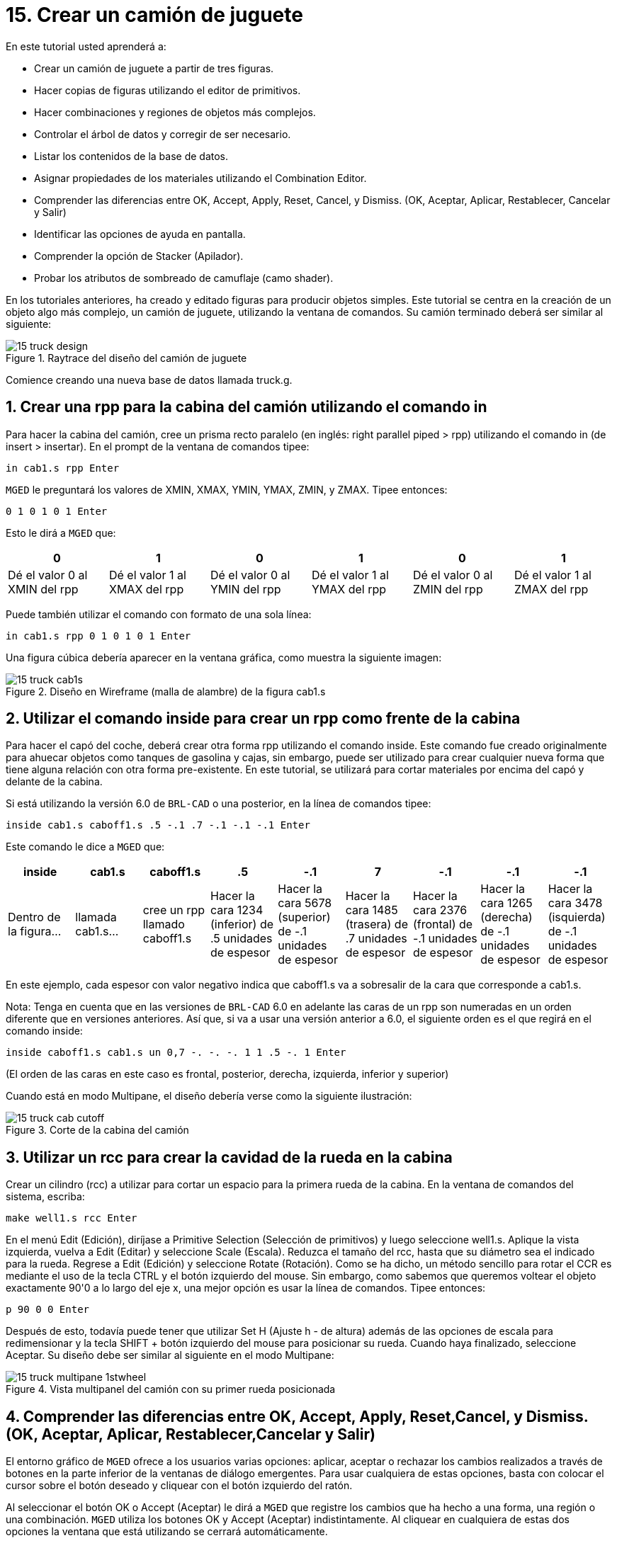 = 15. Crear un camión de juguete
:sectnums:
:experimental:

En este tutorial usted aprenderá a:

* Crear un camión de juguete a partir de tres figuras.
* Hacer copias de figuras utilizando el editor de primitivos.
* Hacer combinaciones y regiones de objetos más complejos.
* Controlar el árbol de datos y corregir de ser necesario.
* Listar los contenidos de la base de datos.
* Asignar propiedades de los materiales utilizando el Combination
  Editor.
* Comprender las diferencias entre OK, Accept, Apply, Reset, Cancel, y
  Dismiss. (OK, Aceptar, Aplicar, Restablecer, Cancelar y Salir)
* Identificar las opciones de ayuda en pantalla.
* Comprender la opción de Stacker (Apilador).
* Probar los atributos de sombreado de camuflaje (camo shader).

En los tutoriales anteriores, ha creado y editado figuras para
producir objetos simples.  Este tutorial se centra en la creación de
un objeto algo más complejo, un camión de juguete, utilizando la
ventana de comandos.  Su camión terminado deberá ser similar al
siguiente:

.Raytrace del dise&#xF1;o del cami&#xF3;n de juguete
image::mged/15_truck_design.png[]

Comience creando una nueva base de datos llamada truck.g.

[[_truck_cab_in_cmd]]
== Crear una rpp para la cabina del camión utilizando el comando in 

Para hacer la cabina del camión, cree un prisma recto paralelo (en
inglés: right parallel piped > rpp) utilizando el comando in (de
insert > insertar). En el prompt de la ventana de comandos tipee:

[cmd]`in cab1.s rpp kbd:[Enter]`

[app]`MGED` le preguntará los valores de XMIN, XMAX, YMIN, YMAX, ZMIN,
y ZMAX.  Tipee entonces:

[cmd]`0 1 0 1 0 1 kbd:[Enter]`

Esto le dirá a [app]`MGED` que:

[%header, cols="6*^", frame="all"]
|===
|0
|1
|0
|1
|0
|1

|Dé el valor 0 al XMIN del rpp
|Dé el valor 1 al XMAX del rpp
|Dé el valor 0 al YMIN del rpp
|Dé el valor 1 al YMAX del rpp
|Dé el valor 0 al ZMIN del rpp
|Dé el valor 1 al ZMAX del rpp
|===

Puede también utilizar el comando con formato de una sola línea:

[cmd]`in cab1.s rpp 0 1 0 1 0 1 kbd:[Enter]`

Una figura cúbica debería aparecer en la ventana gráfica, como muestra
la siguiente imagen:

.Dise&#xF1;o en Wireframe (malla de alambre) de la figura cab1.s
image::mged/15_truck_cab1s.png[]


[[_truck_hood_in_cmd]]
== Utilizar el comando inside para crear un rpp como frente de la cabina 

Para hacer el capó del coche, deberá crear otra forma rpp utilizando
el comando inside.  Este comando fue creado originalmente para ahuecar
objetos como tanques de gasolina y cajas, sin embargo, puede ser
utilizado para crear cualquier nueva forma que tiene alguna relación
con otra forma pre-existente.  En este tutorial, se utilizará para
cortar materiales por encima del capó y delante de la cabina.

Si está utilizando la versión 6.0 de [app]`BRL-CAD` o una posterior,
en la línea de comandos tipee:

[cmd]`inside cab1.s caboff1.s .5 -.1 .7 -.1 -.1 -.1 kbd:[Enter]`

Este comando le dice a [app]`MGED` que:

[%header, cols="9*^", frame="all"]
|===
|inside
|cab1.s
|caboff1.s
|.5
|-.1
|7
|-.1
|-.1
|-.1

|Dentro de la figura...
|llamada cab1.s...
|cree un rpp llamado caboff1.s
|Hacer la cara 1234 (inferior) de .5 unidades de espesor
|Hacer la cara 5678 (superior) de -.1 unidades de espesor
|Hacer la cara 1485 (trasera) de .7 unidades de espesor
|Hacer la cara 2376 (frontal) de -.1 unidades de espesor
|Hacer la cara 1265 (derecha) de -.1 unidades de espesor
|Hacer la cara 3478 (isquierda) de -.1 unidades de espesor
|===

En este ejemplo, cada espesor con valor negativo indica que caboff1.s
va a sobresalir de la cara que corresponde a cab1.s.

Nota: Tenga en cuenta que en las versiones de [app]`BRL-CAD` 6.0 en
adelante las caras de un rpp son numeradas en un orden diferente que
en versiones anteriores.  Así que, si va a usar una versión anterior a
6.0, el siguiente orden es el que regirá en el comando inside:

[cmd]`inside caboff1.s cab1.s un 0,7 -. -. -. 1 1 .5 -. 1  kbd:[Enter]`

(El orden de las caras en este caso es frontal, posterior, derecha,
izquierda, inferior y superior)

Cuando está en modo Multipane, el diseño debería verse como la
siguiente ilustración:

.Corte de la cabina del cami&#xF3;n
image::mged/15_truck_cab_cutoff.png[]


[[_truck_cab_wheel_well]]
== Utilizar un rcc para crear la cavidad de la rueda en la cabina 

Crear un cilindro (rcc) a utilizar para cortar un espacio para la
primera rueda de la cabina.  En la ventana de comandos del sistema,
escriba:

[cmd]`make well1.s rcc  kbd:[Enter]`

En el menú Edit (Edición), diríjase a Primitive Selection (Selección
de primitivos) y luego seleccione well1.s.  Aplique la vista
izquierda, vuelva a Edit (Editar) y seleccione Scale (Escala). Reduzca
el tamaño del rcc, hasta que su diámetro sea el indicado para la
rueda.  Regrese a Edit (Edición) y seleccione Rotate (Rotación). Como
se ha dicho, un método sencillo para rotar el CCR es mediante el uso
de la tecla CTRL y el botón izquierdo del mouse.  Sin embargo, como
sabemos que queremos voltear el objeto exactamente 90'0 a lo largo del
eje x, una mejor opción es usar la línea de comandos.  Tipee entonces:

[cmd]`p 90 0 0 kbd:[Enter]`

Después de esto, todavía puede tener que utilizar Set H (Ajuste h - de
altura) además de las opciones de escala para redimensionar y la tecla
SHIFT + botón izquierdo del mouse para posicionar su rueda.  Cuando
haya finalizado, seleccione Aceptar.  Su diseño debe ser similar al
siguiente en el modo Multipane:

.Vista multipanel del cami&#xF3;n con su primer rueda posicionada
image::mged/15_truck_multipane_1stwheel.png[]


[[_ok_accept_apply_reset_cancel_dismiss]]
== Comprender las diferencias entre OK, Accept, Apply, Reset,Cancel, y Dismiss. (OK, Aceptar, Aplicar, Restablecer,Cancelar y Salir) 

El entorno gráfico de [app]`MGED` ofrece a los usuarios varias
opciones: aplicar, aceptar o rechazar los cambios realizados a través
de botones en la parte inferior de la ventanas de diálogo emergentes.
Para usar cualquiera de estas opciones, basta con colocar el cursor
sobre el botón deseado y cliquear con el botón izquierdo del ratón.

Al seleccionar el botón OK o Accept (Aceptar) le dirá a [app]`MGED`
que registre los cambios que ha hecho a una forma, una región o una
combinación. [app]`MGED` utiliza los botones OK y Accept (Aceptar)
indistintamente.  Al cliquear en cualquiera de estas dos opciones la
ventana que está utilizando se cerrará automáticamente.

El botón Apply (Aplicar) le dice a [app]`MGED` que registre los
cambios que ha hecho y luego espere más instrucciones.  La ventana no
se cierra automáticamente.  Esta opción le permite realizar cambios en
varios ítems sin tener que reabrir la ventana para cada cambio.

El botón Reset (Restablecer) le dice a [app]`MGED` que regrese los
valores que han sido modificados, a aquellos valores existentes
previamente a la apertura de la ventana de diálogo.  El botón Reset no
cerrará el cuadro de diálogo.  Los botones Cancel (Cancelar) o Dismiss
(Salir) hace que no se tome en cuenta ningun cambio realizado en el
cuadro de diálogo, dejando activos los últimos valores aceptados.
Estos dos botones cierran el cuadro de diálogo al ser seleccionados.

[[_truck_wheel_well_prim_edit_cpy]]
== Uso del Primitive Editor (Editor de primitivos) para hacer una copiade la cavidad de la rueda 

Para realizar una copia de la cavidad de la rueda, vaya al menú Edit
(Edición) y seleccione Primitive Editor (Editor de primitivos), que
contendrá la información de la última forma editada (o dirá
myPrimitive si nada ha sido editado). Borre el nombre de la figura
anterior en el cuadro de entrada Nombre.  Escriba well1.s y oprima
Reset (Restablecer) (o pulse Enter mientras el cursor se encuentra
todavía en el cuadro de entrada Nombre). Los valores de los parámetros
de la forma antigua se sustituirán por las de la nueva forma.  El
editor va a cambiar y se verá similar al siguiente ejemplo:

.El Primitive Editor (Editor de primitivos)
image::mged/15_prim_ed_wheel_well.png[]

Vuelva al cuadro de texto Nombre y cambie el 1 por un 2 y haga clic
en OK.  Cambie la vista al frente en el menú View (Vista). Diríjase a
Edit/Primitive Selection (Edición/Selección de primitivos) y cliquee
en well2.s.  Utilice el SHIFT y botón izquierdo del mouse para
arrastrar la nueva cavidad de la rueda a su posición, como se muestra
en la ilustración siguiente.  Verifique su alineación en el modo
Multipane y presione Accept (Aceptar) cuando haya terminado.

.Posicionamiento de la segunda rueda
image::mged/15_truck_2nd_wheel_wheel_place.png[]


[[_truck_cab_shape_comb]]
== Hacer una combinación con las figuras de la cabina

Ahora es el momento de hacer una combinación de las ditintas figuras
de la cabina.

[cmd]`comb cab1.c u cab1.s - caboff1.s - well1.s - well2.s kbd:[Enter]`

Este comando le dice a [app]`MGED` que:

[%header, cols="10*^", frame="all"]
|===
|comb
|cab1.c
|u
|cab1.s
|-
|caboff1.s
|-
|well1.s
|-
|well2.s

|Cree una cobinación
|La nombre cab1.c
|Haga una unión
|de la figura cab1.s
|menos...
|la figura caboff1.s
|menos...
|la figura well1.s
|menos...
|la figura well2.s
|===

Antes de continuar, debería chequear su árbol de datos tipeando: tree
cab1.c.  El árbol debería ser:

....
   cab1.c/
   u cab1.s
   - caboff1.s
   - well1.s
   - well2.s
....

Si escribe ls (lista) en la ventana de comandos del sistema,
encontrará que su base de datos se compone de la combinación cab1.c y
las formas cab1.s, caboff1.s, well1.s y well2.s.  A medida que cree
objetos más complejos se acostumbrará a referirse a la lista de la
base de datos para asegurarse de que esté compuesta por lo elementos
que usted desea.

[[_truck_body_in_cmd]]
== Crear un rpp para el cuerpo del camión utilizando el comando in 

Para hacer el cuerpo del camión, tipee en el prompt de la línea de
comandos:

[cmd]`in body1.s rpp 0 2 0 1 0 1.5 kbd:[Enter]`

A esta altura ya debería saber qué es lo que este comando le dice a
[app]`MGED` que haga.  Si lo ha olvidado, regrese al ejemplo de cuando
creó la cabina del camión.

Edite el cuerpo de la camioneta para que su cara frontal se superponga
ligeramente con la cara posterior de la cabina.  Compruebe desde
diferentes puntos de vista que el cuerpo esté correctamente alineado
con la cabina.  Acepte los cambios cuando haya terminado y, a
continuación utilice el comando blast para dibujar su diseño.  Su
camión ahora debería tener el siguiente aspecto:

.Cabina y cuerpo del cami&#xF3;n
image::mged/15_truck_cab_body.png[]


[[_prim_ed_wheel_wells]]
== Utilizar el Primitive Editor para hacer las otras dos cavidades paralas ruedas 

Para hacer los dos huecos de las ruedas traseras en el cuerpo de la
camioneta, repita los pasos utilizados en la creación de la segunda
cavidad.  Nombre a las nuevas figuras well3.s y well4.s.  Utilice
múltiples puntos de vista, y mueva las nuevas formas en la posición
indicada hasta que su camión tenga una apariencia similar al
siguiente:

.Representaci&#xF3;n en malla de alambre del cami&#xF3;n con las cavidades
image::mged/15_truck_wheel_wells_wireframe.png[]


[[_truck_body_wheel_wells_comb]]
== Hacer una combinación con el cuerpo del camión y las cavidades 

Cree una combinación con el cuerpo y ambas cavidades, nómbrela
body1.c.  El árbol de body1.c debería decir:

....
   body1.c/
   u body1.s
   - well3.s
   - well4.s
....

[[_truck_cab_body_region]]
== Hacer una región con la cabina y el cuerpo del camión

Antes de agregarle las ruedas al camión, debe crear una región con la
cabina y el cuerpo.  En el prompt de la línea de comandos tipee:

[cmd]`r truck1.r u cab1.c u body1.c kbd:[Enter]`

[[_truck_wheels]]
== Crear ruedas para el camión

Tal vez la mejor forma para la fabricación de ruedas es el toro.
Puede crear esta forma a través de la ventana de comandos para darles
un tamaño y una ubicación precisos a su diseño sin su posterior
edición.  Sin embargo, este tutorial está pensado para darle práctica
sobre la rotación y traslación de las formas.

Cree la primera rueda tipeando en el prompt de la línea de comandos:

[cmd]`in wheel1.s tor 0 0 0 .5774 .5774 .5774 .18 .08 kbd:[Enter]`

Este comando le dice a [app]`MGED` que:

[%header, cols="7*^~", frame="all"]
|===
|in
|wheel1.s
|tor
|0 0 0
|.5774 .5774 .5774
|.18
|.08

|Cree una figura
|Nómbrela wheel1.s
|Que la figura sea un toro
|Asigne los valores 0 0 0 para el vértice
|Asigne los valores .5774 .5774 .5774 a x, y, y z del vector normal
|Asigne el valor .18 al radio externo
|Asigne el valor .08 al radio 2 (el espesor del neumático)
|===

Cambie a la vista izquierda y luego edite la posición de la rueda.
Para una correcta alineación de la rueda con el camión, deberá girar
el neumático con la tecla CTRL y cualquier botón del ratón.  Escale y
traslade la rueda a su posición y verifique la alineación desde varios
puntos de vista distintos.  Acepte los cambios cuando haya terminado.

Utilice el Primitive Editor (Editor de Primitivos) de la misma forma
con el resto de las ruedas.  Mueva cada una de las ruedas a su
posición hasta que su camioneta sea similar a la siguiente:

.Dise&#xF1;o en malla de alambre del cami&#xF3;n con sus ruedas
image::mged/15_truck_wheels.png[]


[[_truck_wheels_region]]
== Hacer una región con las ruedas

Cree una región con las ruedas.  Cuando haya terminado, chequee su
árbol de datos de wheel1.r.  Deberá decir:

....
   wheel1.r/R
   u wheel1.s
   u wheel2.s
   u wheel3.s
   u wheel4.s
....

[[_truck_regions_mater_props]]
== Asignar propiedades de los materiales a las regiones del camión 

Su camión se compone de dos regiones: truck1.r y wheel1.r.  Utilice el
Combinación Editor y seleccione truck1.r.

En el Combination Editor (Editor de combinaciones), el sombreado de
camuflaje (camo shader) crea un patrón tricolor pseudo-aleatorio de
camuflaje en el objeto utilizando un patrón de ruido fractal.  El
sombreado ofrece gran cantidad de atributos entre los que elegir.  Por
ahora, seleccione un color de fondo de negro (0 0 0) y complete el
Color #1 con verde (0 134 0), y el Color #2 con marrón pardo (164 96
38). Para hacer el patrón proporcional al diseño de la camioneta,
seleccione un tamaño de .25 de ruido y, a continuación acepte las
selecciones.  La ventana del editor de sombreado debería tener este
aspecto:

.Camo Shader (Sombreado de camuflaje)
image::mged/15_cameo_shader.png[]

Aplique sombreado de plástico y color negro a las ruedas (wheel1.r) y
cliquee OK.  Luego genere el Raytrace de su diseño.

[[_on_screen_help]]
== Utilizar las opciones de ayuda disponibles en pantalla

Probablemente habrá notado que muchos de los menús de aplicaciones de
[app]`MGED` ofrecen una amplia variedad de opciones de donde escoger.
Con tantas opciones disponibles, es fácil olvidar lo que una selección
en particular hace.  Para ayudar a los usuarios a acceder rápidamente
a la información básica sobre las diferentes opciones de [app]`MGED`,
el programa ofrece funciones de ayuda en pantalla sensible al
contexto, es decir, cambia según sobre lo que se esté trabajando.

Se puede acceder a la ayuda en pantalla desde cualquier menú
desplegable, colocando el cursor sobre el nombre de cualquier opción
en el menú o en la ventana y haciendo clic en el botón derecho del
mouse.  En el único lugar en que esta función no se puede aplicar es
en la parte de la ventana gráfica, donde se encuentra el diseño.

[[_stacker_shading]]
== La opción de apilado de sombreados (Stacker Option)

En los tutoriales anteriores, se aplicó color y sombreado a un objeto
para hacerlo ver más realista.  Sin embargo, a veces tendrá que
aplicar dos o tres sombreados a un objeto hasta obtener el resultado
deseado.

[app]`MGED` ofrece tres categorías de sombreado: pintura, plástico,
y luz.  Cualquier combinación de estos tres tipos de sombreados se
puede aplicar a un mismo objeto utilizanso la opción del menú Stacker
Option (Apilado).

Hay tres sombreados de plástico: glass, mirror, y plastic (vidrio,
espejo, y plástico). El sombreado de plástico se utiliza para dar una
percepción del espacio.  Para ello, toma la superficie del objeto y le
da brillo para que pueda reflejar la luz.  El sombreado plástico
normalmente se aplica último en el proceso de apilación.

El sombreado de pintura se utiliza para aplicar pigmento y textura a
la superficie de un objeto.  El color es el pigmento y la textura es
la calidad en tres dimensiones de la superficie del material (como la
pintura de estuco).

Los sombreados de pigmento incluyen camo (camuflaje), textura (color),
textura (negro/blanco), falsa estrella, nube, corrector, mapa de
prueba y proyección.  Los sombreados de textura incluyen bump map, fbm
bump y tur bump.  Los sombreados de pintura se aplican normalmente
primeros en el proceso de apilado y se utilizan en combinación con el
sombreado de plástico.

El sombreado de luz se utiliza para producir la iluminación en la
escena.  Esto ayuda a producir el realismo necesario en la imagen
final.  El sombreado de luz es técnicamente complejo y no se analiza
en este tutorial.

El sombreado de camuflaje consiste en aplicar pigmentos, con un patrón
aleatorio, a la superficie de un objeto.  El sombreado de camuflaje no
indica la naturaleza tridimensional de un objeto.  Si desea que su
diseño muestre profundidad, necesitará apilar el sombreado de
camuflaje y el de plástico.

[[_using_stacker_shading]]
== El uso del Stacker Option (Apilado de sombreados)

Para utilizar la opción Stacker, abra el editor de combinaciones y
seleccione truck1.r.  Cliquee en el botón a la derecha del cuadro de
entrada Shader y seleccione Stack en el menú desplegable.  Un botón
con las palabras Add Shader (Agregar sombreado) aparecerá en el cuadro
de texto.  Cliquee ese botón y luego seleccione camouflage
(camuflaje). Ajuste el color de fondo a negro (0 0 0), Color #1 a
verde (0 134 0), y Color #2 a la marrón pardo (164 96 38). En Noise
Size (Tamaño de ruido) complete con .25.  Cliquee en Add Shader
(Añadir sombreado) una vez más y seleccione Plastic (plástico).

En este punto, la ventana del editor de combinaciones puede haberse
movido hacia la parte baja de la pantalla.  Si esto sucede, reduzca el
tamaño de la ventana lo más que pueda y luego arrástrela hasta la
parte superior.  Deberán aparecer unos botones en parte inferior del
cuadro para que pueda aplicar sus selecciones.

[CAUTION]
====
Al utilizar la opción de apilación, necesita hacer un seguimiento del
número de caracteres y espacios en el cuadro de texto sombreado.  Las
versiones de [app]`MGED` anteriores a la 6.0 sólo reconocen 64
caracteres (incluídos los espacios), por lo que debe tener cuidado con
los sombreados demasiado complejos.
====

[[_truck_combine_regions]]
== Hacer una combinación con las regiones del camión

Para hacer una combinación con las dos regiones del camión, tipee en
el prompt de la línea de comandos:

[cmd]`comb truck1.c u truck1.r u wheel1.r kbd:[Enter]`

[cmd]`B truck1.c kbd:[Enter]`

Su árbol de datos de truck1.c debería decir:

....
   truck1.c/
   u truck1.r/R
   u cab1.c/
   u cab1.s
   - caboff1.s
   - well1.s
   - well2.s
   u body1.c
   u body1.s
   - well3.s
   - well4.s
   u wheel1.r/R
   u wheel1.s
   u wheel2.s
   u wheel3.s
   u wheel4.s
....

[[_truck_raytracing]]
== Generar el Raytrace del camión

El último paso en la creación de su camión es generar el Raytrace de
su diseño.  Cuando el trazador de rayos haya terminado, observe que la
parte superior de uno de los laterales del camión queda muy oscuro.
Esto es porque hay muy poca luz sobre ese lado.  Al no haber
especificado ninguna fuente de luz para la escena, [app]`MGED` le
proporciona un conjunto de luces de forma predeterminada.  Estos
valores consisten en una luz tenue proveniente de la ubicación del
espectador y un brillo situado a la izquierda y por debajo del mismo.
Puesto que la luz principal no es realmente brillante, un lado de la
camioneta queda oscuro.

Hay un ajuste especial que puede hacer para mejorar el brillo general
de la escena, ajustando la cantidad de luz ambiente, que es la luz que
no viene de una fuente de luz en particular, sino que es una medida de
luz presente en toda la escena.  Para ajustar la cantidad de la luz
ambiental, haga clic en el botón Advanced Settings (Configuración
avanzada) en el panel de control de Raytrace.  Junto a la otras
opciones preexistentes, tipee -A .9.  Ahora cuando genere el Raytrace,
obtendrá una imagen mucho más iluminada.

[cols="2*a", frame="none"]
|===
|
.Camión con iluminación predeterminada
image::mged/15_truck_default_lighting.png[]
|
.Camión con luz ambiente agregada
image::mged/15_truck_ambient_lighting.png[]
|===

[[_creating_toy_truck_review]]
== Repasemos...

En este tutorial usted aprendió a:

* Crear un camión de juguete a partir de tres figuras.
* Hacer copias de figuras utilizando el editor de primitivos.
* Hacer combinaciones y regiones de objetos más complejos.
* Controlar el árbol de datos y corregir de ser necesario.
* Listar los contenidos de la base de datos.
* Asignar propiedades de los materiales utilizando el Combination
  Editor.
* Comprender las diferencias entre OK, Accept, Apply, Reset, Cancel, y
  Dismiss. (OK, Aceptar, Aplicar, Restablecer, Cancelar y Salir)
* Identificar las opciones de ayuda en pantalla.
* Comprender la opción de Stacker (Apilador).
* Probar los atributos de sombreado de camuflaje (camo shader).
